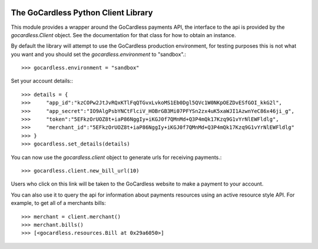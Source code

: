 .. image:: https://gocardless.com/resources/logo.png

The GoCardless Python Client Library
====================================

This module provides a wrapper around the GoCardless payments API, the
interface to the api is provided by the `gocardless.Client` object. See the
documentation for that class for how to obtain an instance.

By default the library will attempt to use the GoCardless production
environment, for testing purposes this is not what you want and you should set
the `gocardless.environment` to "sandbox".::

    >>> gocardless.environment = "sandbox"

Set your account details:::
    
    >>> details = {
    >>>     "app_id":"kzCOPw2JtJvRQxKTlFqQTGvxLvkoMS1Eb0Dgl5QVc1W0NKpOEZDvESfGOI_kkG2l",
    >>>     "app_secret":"IO9AlgPsbYNCtFlciV_HOBrGB3Mi07PFYSn2zx4uK5xaWJI1AzwnYeC86x46ji_g",
    >>>     "token":"5EFkzOrUOZ8t+iaP86NggIy+iKGJ0f7QMnMd+Q3P4mQk17Kzq9G1vYrNlEWFldlg",
    >>>     "merchant_id":"5EFkzOrUOZ8t+iaP86NggIy+iKGJ0f7QMnMd+Q3P4mQk17Kzq9G1vYrNlEWFldlg"
    >>> }
    >>> gocardless.set_details(details)

You can now use the `gocardless.client` object to generate urls for receiving payments.::

    >>> gocardless.client.new_bill_url(10)

Users who click on this link will be taken to the GoCardless website to make a payment to 
your account.

You can also use it to query the api for information about payments resources using an 
active resource style API. For example, to get all of a merchants bills::

    >>> merchant = client.merchant()
    >>> merchant.bills()
    >>> [<gocardless.resources.Bill at 0x29a6050>]

